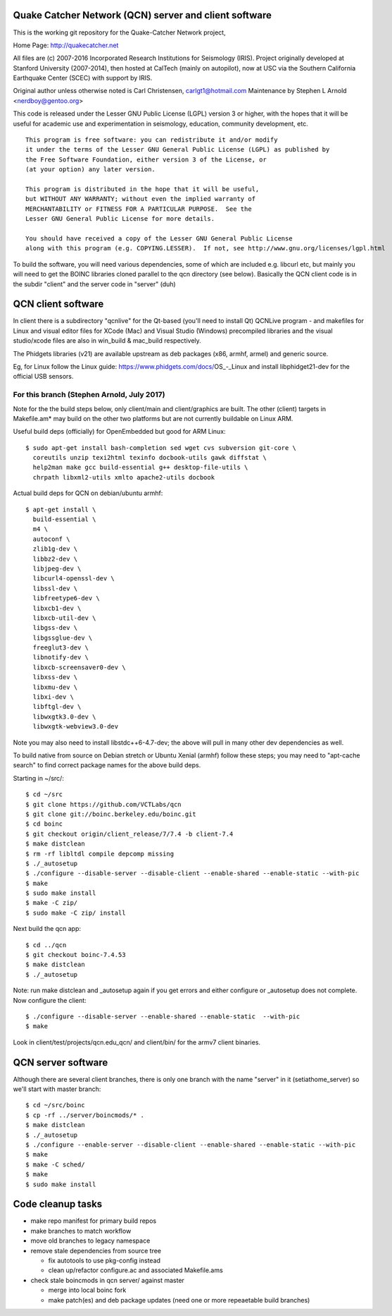 Quake Catcher Network (QCN) server and client software
======================================================

This is the working git repository for the Quake-Catcher Network project,

Home Page: http://quakecatcher.net

All files are (c) 2007-2016 Incorporated Research Institutions for Seismology
(IRIS).  Project originally developed at Stanford University (2007-2014), then
hosted at CalTech (mainly on autopilot), now at USC via the Southern California
Earthquake Center (SCEC) with support by IRIS.

Original author unless otherwise noted is Carl Christensen, carlgt1@hotmail.com
Maintenance by Stephen L Arnold <nerdboy@gentoo.org>

This code is released under the Lesser GNU Public License (LGPL) version 3
or higher, with the hopes that it will be useful for academic use and
experimentation in seismology, education, community development, etc.

::

  This program is free software: you can redistribute it and/or modify
  it under the terms of the Lesser GNU General Public License (LGPL) as published by
  the Free Software Foundation, either version 3 of the License, or
  (at your option) any later version.

  This program is distributed in the hope that it will be useful,
  but WITHOUT ANY WARRANTY; without even the implied warranty of
  MERCHANTABILITY or FITNESS FOR A PARTICULAR PURPOSE.  See the
  Lesser GNU General Public License for more details.

  You should have received a copy of the Lesser GNU General Public License
  along with this program (e.g. COPYING.LESSER).  If not, see http://www.gnu.org/licenses/lgpl.html


To build the  software, you will need various dependencies, some of which are
included e.g. libcurl etc, but mainly you will need to get the BOINC libraries
cloned parallel to the qcn directory (see below). Basically the QCN client
code is in the subdir "client" and the server code in "server" (duh)

QCN client software
===================

In client there is a subdirectory "qcnlive" for the Qt-based (you'll need to
install Qt) QCNLive program - and makefiles for Linux and visual editor files
for XCode (Mac) and Visual Studio (Windows) precompiled libraries and the
visual studio/xcode files are also in win_build & mac_build respectively.

The Phidgets libraries (v21) are available upstream as deb packages (x86,
armhf, armel) and generic source.

Eg, for Linux follow the Linux guide: https://www.phidgets.com/docs/OS_-_Linux
and install libphidget21-dev for the official USB sensors.


For this branch (Stephen Arnold, July 2017)
-------------------------------------------

Note for the the build steps below, only client/main and client/graphics are
built.  The other (client) targets in Makefile.am* may build on the other two
platforms but are not currently buildable on Linux ARM.

Useful build deps (officially) for OpenEmbedded but good for ARM Linux::

  $ sudo apt-get install bash-completion sed wget cvs subversion git-core \
    coreutils unzip texi2html texinfo docbook-utils gawk diffstat \
    help2man make gcc build-essential g++ desktop-file-utils \
    chrpath libxml2-utils xmlto apache2-utils docbook

Actual build deps for QCN on debian/ubuntu armhf::

  $ apt-get install \
    build-essential \
    m4 \
    autoconf \
    zlib1g-dev \
    libbz2-dev \
    libjpeg-dev \
    libcurl4-openssl-dev \
    libssl-dev \
    libfreetype6-dev \
    libxcb1-dev \
    libxcb-util-dev \
    libgss-dev \
    libgssglue-dev \
    freeglut3-dev \
    libnotify-dev \
    libxcb-screensaver0-dev \
    libxss-dev \
    libxmu-dev \
    libxi-dev \
    libftgl-dev \
    libwxgtk3.0-dev \
    libwxgtk-webview3.0-dev

Note you may also need to install libstdc++6-4.7-dev; the above will pull in
many other dev dependencies as well.

To build native from source on Debian stretch or Ubuntu Xenial (armhf) follow
these steps; you may need to "apt-cache search" to find correct package names
for the above build deps.

Starting in ~/src/::

  $ cd ~/src
  $ git clone https://github.com/VCTLabs/qcn
  $ git clone git://boinc.berkeley.edu/boinc.git
  $ cd boinc
  $ git checkout origin/client_release/7/7.4 -b client-7.4
  $ make distclean
  $ rm -rf libltdl compile depcomp missing
  $ ./_autosetup
  $ ./configure --disable-server --disable-client --enable-shared --enable-static --with-pic
  $ make
  $ sudo make install
  $ make -C zip/
  $ sudo make -C zip/ install

Next build the qcn app::

  $ cd ../qcn
  $ git checkout boinc-7.4.53
  $ make distclean
  $ ./_autosetup

Note: run make distclean and _autosetup again if you get errors and either
configure or _autosetup does not complete.  Now configure the client::

  $ ./configure --disable-server --enable-shared --enable-static  --with-pic
  $ make

Look in client/test/projects/qcn.edu_qcn/ and client/bin/ for the armv7
client binaries.

QCN server software
===================

Although there are several client branches, there is only one branch with the
name "server" in it (setiathome_server) so we'll start with master branch::

  $ cd ~/src/boinc
  $ cp -rf ../server/boincmods/* .
  $ make distclean
  $ ./_autosetup
  $ ./configure --enable-server --disable-client --enable-shared --enable-static --with-pic
  $ make
  $ make -C sched/
  $ make
  $ sudo make install


Code cleanup tasks
==================

* make repo manifest for primary build repos
* make branches	to match workflow
* move old branches to legacy namespace
* remove stale dependencies from source tree

  - fix autotools to use pkg-config instead
  - clean up/refactor configure.ac and associated Makefile.ams

* check stale boincmods in qcn server/ against master

  - merge into local boinc fork
  - make patch(es) and deb package updates
    (need one or more repeaetable build branches)
